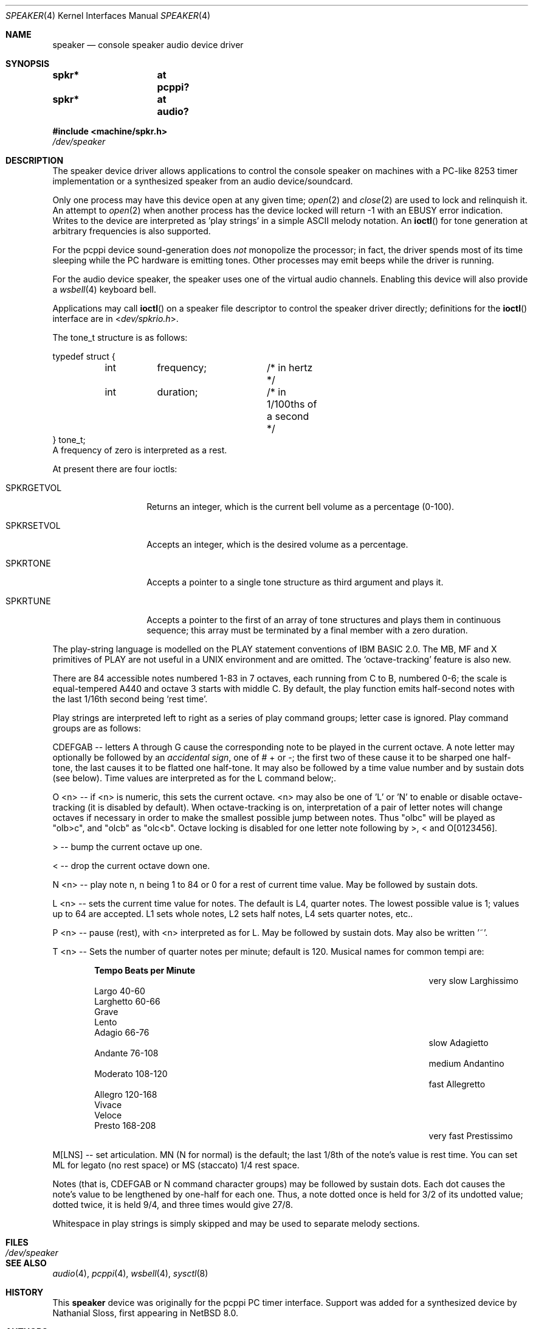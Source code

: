 .\" $NetBSD: speaker.4,v 1.22 2017/06/11 10:30:15 pgoyette Exp $
.\"
.\" Copyright (c) 2016 Nathanial Sloss <nathanialsloss@yahoo.com.au>
.\" All rights reserved.
.\"
.\" Copyright (c) 1993 Christopher G. Demetriou
.\" All rights reserved.
.\"
.\" Redistribution and use in source and binary forms, with or without
.\" modification, are permitted provided that the following conditions
.\" are met:
.\" 1. Redistributions of source code must retain the above copyright
.\"    notice, this list of conditions and the following disclaimer.
.\" 2. Redistributions in binary form must reproduce the above copyright
.\"    notice, this list of conditions and the following disclaimer in the
.\"    documentation and/or other materials provided with the distribution.
.\" 3. All advertising materials mentioning features or use of this software
.\"    must display the following acknowledgement:
.\"          This product includes software developed for the
.\"          NetBSD Project.  See http://www.NetBSD.org/ for
.\"          information about NetBSD.
.\" 4. The name of the author may not be used to endorse or promote products
.\"    derived from this software without specific prior written permission.
.\"
.\" THIS SOFTWARE IS PROVIDED BY THE AUTHOR ``AS IS'' AND ANY EXPRESS OR
.\" IMPLIED WARRANTIES, INCLUDING, BUT NOT LIMITED TO, THE IMPLIED WARRANTIES
.\" OF MERCHANTABILITY AND FITNESS FOR A PARTICULAR PURPOSE ARE DISCLAIMED.
.\" IN NO EVENT SHALL THE AUTHOR BE LIABLE FOR ANY DIRECT, INDIRECT,
.\" INCIDENTAL, SPECIAL, EXEMPLARY, OR CONSEQUENTIAL DAMAGES (INCLUDING, BUT
.\" NOT LIMITED TO, PROCUREMENT OF SUBSTITUTE GOODS OR SERVICES; LOSS OF USE,
.\" DATA, OR PROFITS; OR BUSINESS INTERRUPTION) HOWEVER CAUSED AND ON ANY
.\" THEORY OF LIABILITY, WHETHER IN CONTRACT, STRICT LIABILITY, OR TORT
.\" (INCLUDING NEGLIGENCE OR OTHERWISE) ARISING IN ANY WAY OUT OF THE USE OF
.\" THIS SOFTWARE, EVEN IF ADVISED OF THE POSSIBILITY OF SUCH DAMAGE.
.\"
.\" <<Id: LICENSE,v 1.2 2000/06/14 15:57:33 cgd Exp>>
.\"
.Dd June 13, 2017
.Dt SPEAKER 4
.Os
.Sh NAME
.Nm speaker
.Nd console speaker audio device driver
.Sh SYNOPSIS
.Cd "spkr*	at pcppi?"
.Cd "spkr*	at audio?"
.Pp
.In machine/spkr.h
.Pa /dev/speaker
.Sh DESCRIPTION
The speaker device driver allows applications to control the console
speaker on machines with a PC-like 8253 timer implementation or a synthesized
speaker from an audio device/soundcard.
.Pp
Only one process may have this device open at any given time;
.Xr open 2
and
.Xr close 2
are used to lock and relinquish it.
An attempt to
.Xr open 2
when another process has the device locked will return \-1 with an
.Er EBUSY
error indication.
Writes to the device are interpreted as 'play strings' in a
simple ASCII melody notation.
An
.Fn ioctl
for tone generation at arbitrary frequencies is also supported.
.Pp
For the pcppi device sound-generation does
.Em not
monopolize the processor; in fact, the driver
spends most of its time sleeping while the PC hardware is emitting
tones.
Other processes may emit beeps while the driver is running.
.Pp
For the audio device speaker, the speaker uses one of the virtual audio
channels.
Enabling this device will also provide a
.Xr wsbell 4
keyboard bell.
.Pp
Applications may call
.Fn ioctl
on a speaker file descriptor to control the speaker driver directly;
definitions for the
.Fn ioctl
interface are in
.In dev/spkrio.h .
.Pp
The tone_t structure is as follows:
.Bd -literal
typedef struct {
	int	frequency;	/* in hertz */
	int	duration;	/* in 1/100ths of a second */
} tone_t;
.Ed
A frequency of zero is interpreted as a rest.
.Pp
At present there are four ioctls:
.Bl -tag -width Dv
.It Dv SPKRGETVOL
Returns an integer, which is the current bell volume as a percentage (0-100).
.It Dv SPKRSETVOL
Accepts an integer, which is the desired volume as a percentage.
.It Dv SPKRTONE
Accepts a pointer to a single tone structure as third argument and plays it.
.It Dv SPKRTUNE
Accepts a pointer to the first of an array of tone structures and plays
them in continuous sequence; this array must be terminated by a final member
with a zero duration.
.El
.Pp
The play-string language is modelled on the PLAY statement conventions of
IBM BASIC 2.0.
The MB, MF and X primitives of PLAY are not useful in a UNIX
environment and are omitted.
The `octave-tracking' feature is also new.
.Pp
There are 84 accessible notes numbered 1-83 in 7 octaves, each running from
C to B, numbered 0-6; the scale is equal-tempered A440 and octave 3 starts
with middle C.
By default, the play function emits half-second notes with the
last 1/16th second being `rest time'.
.Pp
Play strings are interpreted left to right as a series of play command groups;
letter case is ignored.
Play command groups are as follows:
.Pp
CDEFGAB -- letters A through G cause the corresponding note to be played in the
current octave.
A note letter may optionally be followed by an
.Em accidental sign ,
one of # + or -; the first two of these cause it to be sharped one
half-tone, the last causes it to be flatted one half-tone.
It may also be
followed by a time value number and by sustain dots (see below).
Time values
are interpreted as for the L command below;.
.Pp
O <n> -- if <n> is numeric, this sets the current octave.
<n> may also be one
of 'L' or 'N' to enable or disable octave-tracking (it is disabled by default).
When octave-tracking is on, interpretation of a pair of letter notes will
change octaves if necessary in order to make the smallest possible jump between
notes.
Thus "olbc" will be played as "olb>c", and "olcb" as "olc<b".
Octave
locking is disabled for one letter note following by >, < and O[0123456].
.Pp
> -- bump the current octave up one.
.Pp
< -- drop the current octave down one.
.Pp
N <n> -- play note n, n being 1 to 84 or 0 for a rest of current time value.
May be followed by sustain dots.
.Pp
L <n> -- sets the current time value for notes.
The default is L4, quarter notes.
The lowest possible value is 1; values up to 64 are accepted.
L1 sets whole notes, L2 sets half notes, L4 sets quarter notes, etc..
.Pp
P <n> -- pause (rest), with <n> interpreted as for L.
May be followed by
sustain dots.
May also be written '~'.
.Pp
T <n> -- Sets the number of quarter notes per minute; default is 120.
Musical names for common tempi are:
.Bl -column Description Prestissimo "Beats per Minute" -offset indent
.It Ta Sy Tempo Ta Sy "Beats per Minute"
.It very slow Ta Larghissimo Ta ""
.It           Ta Largo Ta 40-60
.It           Ta Larghetto Ta 60-66
.It           Ta Grave Ta ""
.It           Ta Lento Ta ""
.It           Ta Adagio Ta 66-76
.It slow Ta Adagietto Ta ""
.It      Ta Andante Ta 76-108
.It medium Ta Andantino Ta ""
.It        Ta Moderato Ta 108-120
.It fast Ta Allegretto Ta ""
.It      Ta Allegro Ta 120-168
.It      Ta Vivace Ta ""
.It      Ta Veloce Ta ""
.It      Ta Presto Ta 168-208
.It very fast Ta Prestissimo Ta ""
.El
.Pp
M[LNS] -- set articulation.
MN (N for normal) is the default; the last 1/8th of
the note's value is rest time.
You can set ML for legato (no rest space) or
MS (staccato) 1/4 rest space.
.Pp
Notes (that is, CDEFGAB or N command character groups) may be followed by
sustain dots.
Each dot causes the note's value to be lengthened by one-half
for each one.
Thus, a note dotted once is held for 3/2 of its undotted value;
dotted twice, it is held 9/4, and three times would give 27/8.
.Pp
Whitespace in play strings is simply skipped and may be used to separate
melody sections.
.Sh FILES
.Bl -tag -width Pa -compact
.It Pa /dev/speaker
.El
.Sh SEE ALSO
.Xr audio 4 ,
.Xr pcppi 4 ,
.Xr wsbell 4 ,
.Xr sysctl 8
.Sh HISTORY
This
.Nm
device was originally for the pcppi PC timer interface.
Support was added for a synthesized device by Nathanial Sloss, first appearing
in
.Nx 8.0 .
.Sh AUTHORS
.An Eric S. Raymond Aq Mt esr@snark.thyrsus.com
.Sh BUGS
Due to roundoff in the pitch tables and slop in the tone-generation and timer
hardware (neither of which was designed for precision), neither pitch accuracy
nor timings will be mathematically exact.
.Pp
There is no volume control.
.Pp
In play strings which are very long (longer than your system's physical I/O
blocks) note suffixes or numbers may occasionally be parsed incorrectly due
to crossing a block boundary.
